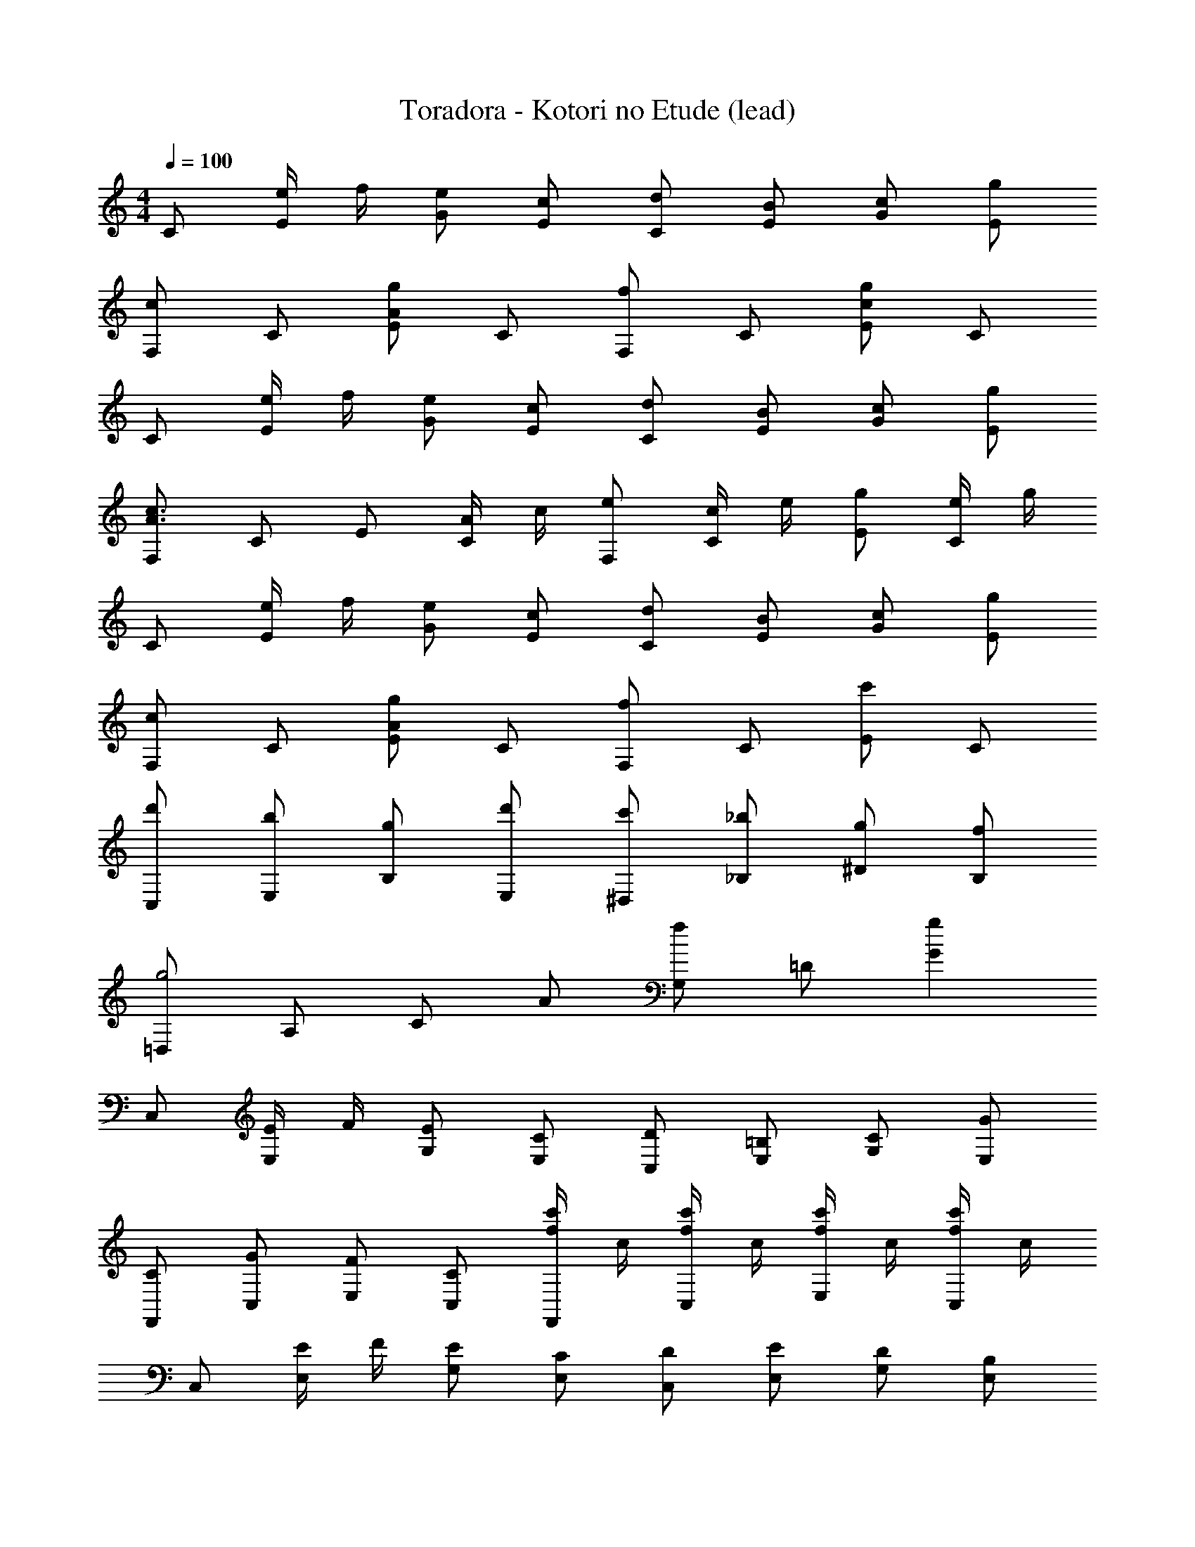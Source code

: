 X: 1
T: Toradora - Kotori no Etude (lead)
Z: ABC Generated by Starbound Composer
L: 1/8
M: 4/4
Q: 1/4=100
K: C
C [e/2E] f/2 [eG] [cE] [dC] [BE] [cG] [gE] 
[F,c2] C [Eg2A2] C [F,f2] C [Eg2c2] C 
C [e/2E] f/2 [eG] [cE] [dC] [BE] [cG] [gE] 
[F,c3A3] C E [A/2C] c/2 [eF,] [c/2C] e/2 [gE] [e/2C] g/2 
C [e/2E] f/2 [eG] [cE] [dC] [BE] [cG] [gE] 
[F,c2] C [Eg2A2] C [F,f2] C [Ec'2] C 
[d'C,] [bE,] [gB,] [d'E,] [c'^D,] [_b_B,] [g^D] [fB,] 
[=D,g4] A, C A [G,f2] =D [g2G2] 
C, [E/2E,] F/2 [EG,] [CE,] [DC,] [=B,E,] [CG,] [GE,] 
[CF,,] [GC,] [FE,] [CC,] [c'/2f/2F,,] c/2 [c'/2f/2C,] c/2 [c'/2f/2E,] c/2 [c'/2f/2C,] c/2 
C, [E/2E,] F/2 [EG,] [CE,] [DC,] [EE,] [DG,] [B,E,] 
[F,,C4] C, F, C, [F/2F,,] E/2 [D/2C,] C/2 [B,/2E,] C/2 [D/2C,] E/2 
C, [E/2E,] F/2 [EG,] [CE,] [DC,] [EE,] [DG,] [B,E,] 
[CC,] [F/2E,] C/2 [FA,] [GE,] [C,F4] E, G, E, 
[BE,] [cG,] [dB,] [eD] [^D,_B4] G, _B, D 
[A=D,] [=BF,] [cA,] [dC] [G,G2] =B, [G/2D2] A/2 B/2 c/2 
[dF,,] [BC,] [GF,] [FC,] [F,E2] A, [CC2] A, 
[FC,] [EG,] [CB2] G, [eC,] [EG,] [CG2] G, 
[g^G,,] [f^D,] [^dG,] [=dD,] [G,,c2] D, [G,^d2] D, 
[=G,,=d4] =D, G, D, [F,c4A4] B, C F 
[AFA,F,] z [AFA,F,] z [AFA,F,] z [AFA,F,] z 
[GEG,E,] z [GEG,E,] z [G4D4G,4E,4] 
[^D,_B2] G, [_B,d2] D [=D,A2F2] F, [A,D2] C 
[C,C2] E, [G,E2] =B, [F,A2] A, [CF2] E 
C, G, E2 C, G, E2 
F, C F2 [a/2f/2F,] c'/2 [e'/2C] c'/2 [e'/2F2] c'/2 a/2 c'/2 
C, G, E2 C, G, E2 
F, C F2 [f'/2c'/2F,] f/2 [f'/2c'/2C] f/2 [f'/2c'/2F2] f/2 [f'/2c'/2] f/2 
[C,e8] G, C [EG,] C, [EG,] [GC] [EG,] 
[F,A2F2] C [FA2F2] C [F,e2c2] C [FA2F2] C 
[E,d8] G, B, D ^D, G, _B, D 
=D, F, A, C G, D G2 
[ecC] [GE] [ecG] [GE] [ecC] [GE] [ecG] [GE] 
[F,A2F2] C [FA2F2] C [eF,] [cC] [eF] [cC] 
C, G, C G, C G, C e 
F, C F C F, C [eF] [cC] 
C E G E C E G E 
F, C F C F, C F C 
E G d2 ^D B d2 
=D A c2 ^C F c2 
C, E, G, =B, =C E G =B 
e8 

